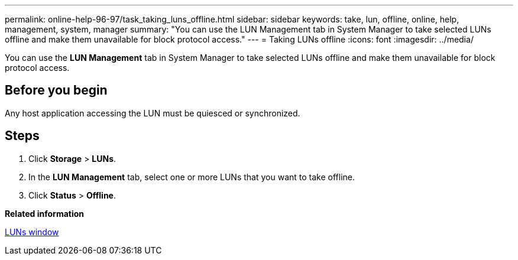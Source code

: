 ---
permalink: online-help-96-97/task_taking_luns_offline.html
sidebar: sidebar
keywords: take, lun, offline, online, help, management, system, manager
summary: "You can use the LUN Management tab in System Manager to take selected LUNs offline and make them unavailable for block protocol access."
---
= Taking LUNs offline
:icons: font
:imagesdir: ../media/

[.lead]
You can use the *LUN Management* tab in System Manager to take selected LUNs offline and make them unavailable for block protocol access.

== Before you begin

Any host application accessing the LUN must be quiesced or synchronized.

== Steps

. Click *Storage* > *LUNs*.
. In the *LUN Management* tab, select one or more LUNs that you want to take offline.
. Click *Status* > *Offline*.

*Related information*

xref:reference_luns_window.adoc[LUNs window]
